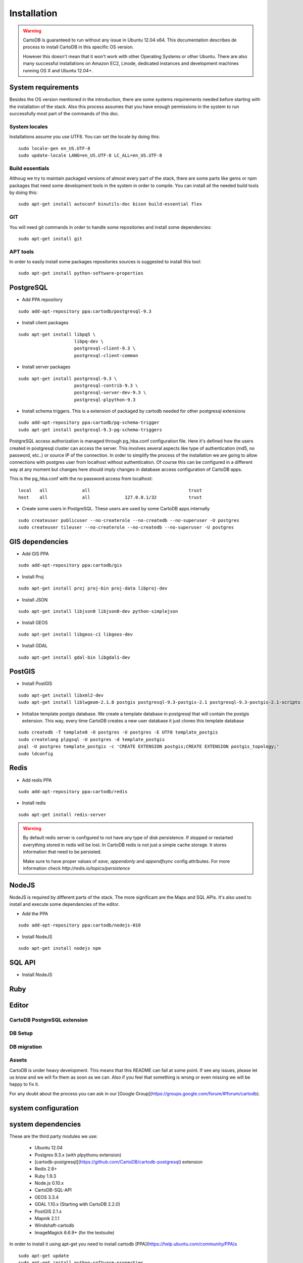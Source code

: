 
Installation
============

.. warning::
  CartoDB is guaranteed to run without any issue in Ubuntu 12.04 x64. This documentation describes de process to install CartoDB in this specific OS version.

  However this doesn't mean that it won't work with other Operating Systems or other Ubuntu. There are also many successful installations on Amazon EC2, Linode, dedicated instances and development machines running OS X and Ubuntu 12.04+.

System requirements
-------------------
Besides the OS version mentioned in the introduction, there are some systems requirements needed before starting with the installation of the stack. Also this process assumes that you have enough permissions in the system to run successfully most part of the commands of this doc.

System locales
~~~~~~~~~~~~~~

Installations assume you use UTF8. You can set the locale by doing this:

.. highlight:: bash

::

  sudo locale-gen en_US.UTF-8
  sudo update-locale LANG=en_US.UTF-8 LC_ALL=en_US.UTF-8

Build essentials
~~~~~~~~~~~~~~~~

Althoug we try to maintain packaged versions of almost every part of the stack, there are some parts like gems or npm packages that need some development tools in the system in order to compile. You can install all the needed build tools by doing this:

.. highlight:: bash

::
 
  sudo apt-get install autoconf binutils-doc bison build-essential flex

GIT
~~~

You will need git commands in order to handle some repositories and install some dependencies:

.. highlight:: bash

::

  sudo apt-get install git

APT tools
~~~~~~~~~
In order to easily install some packages repositories sources is suggested to install this tool:

.. highlight:: bash

::

  sudo apt-get install python-software-properties


PostgreSQL
----------

* Add PPA repository

.. highlight:: bash

::

  sudo add-apt-repository ppa:cartodb/postgresql-9.3


* Install client packages

.. highlight:: bash

::

  sudo apt-get install libpq5 \
                       libpq-dev \
                       postgresql-client-9.3 \
                       postgresql-client-common

* Install server packages

.. highlight:: bash

::

  sudo apt-get install postgresql-9.3 \ 
                       postgresql-contrib-9.3 \
                       postgresql-server-dev-9.3 \
                       postgresql-plpython-9.3

  
* Install schema triggers. This is a extension of packaged by cartodb needed for other postgresql extensions

.. highlight:: bash

::

  sudo add-apt-repository ppa:cartodb/pg-schema-trigger
  sudo apt-get install postgresql-9.3-pg-schema-triggers


PostgreSQL access authorization is managed through pg_hba.conf configuration file. Here it's defined how the users created in postgresql cluster can access the server. This involves several aspects like type of authentication (md5, no password, etc..) or source IP of the connection. In order to simplify the process of the installation we are going to allow connections with postgres user from localhost without authentication. Of course this can be configured in a different way at any moment but changes here should imply changes in database access configuration of CartoDB apps. 

This is the pg_hba.conf with the no password access from localhost:

.. highlight:: bash

::
  
  local   all             all                                     trust
  host    all             all             127.0.0.1/32            trust

* Create some users in PostgreSQL. These users are used by some CartoDB apps internally

.. highlight:: bash

::

  sudo createuser publicuser --no-createrole --no-createdb --no-superuser -U postgres
  sudo createuser tileuser --no-createrole --no-createdb --no-superuser -U postgres

GIS dependencies
----------------

* Add GIS PPA

.. highlight:: bash

::

  sudo add-apt-repository ppa:cartodb/gis

* Install Proj
    
.. highlight:: bash

::

  sudo apt-get install proj proj-bin proj-data libproj-dev

* Install JSON

.. highlight:: bash

::

  sudo apt-get install libjson0 libjson0-dev python-simplejson

* Install GEOS

.. highlight:: bash

::

  sudo apt-get install libgeos-c1 libgeos-dev

* Install GDAL

.. highlight:: bash

::
    
  sudo apt-get install gdal-bin libgdal1-dev


PostGIS
-------

* Install PostGIS

.. highlight:: bash

::
    
  sudo apt-get install libxml2-dev
  sudo apt-get install liblwgeom-2.1.8 postgis postgresql-9.3-postgis-2.1 postgresql-9.3-postgis-2.1-scripts

* Initialize template postgis database. We create a template database in postgresql that will contain the postgis extension. This way, every time CartoDB creates a new user database it just clones this template database

.. highlight:: bash

::
    
  sudo createdb -T template0 -O postgres -U postgres -E UTF8 template_postgis
  sudo createlang plpgsql -U postgres -d template_postgis
  psql -U postgres template_postgis -c 'CREATE EXTENSION postgis;CREATE EXTENSION postgis_topology;'
  sudo ldconfig

Redis
-----

* Add redis PPA

.. highlight:: bash

::
 
  sudo add-apt-repository ppa:cartodb/redis

* Install redis

.. highlight:: bash

::
 
  sudo apt-get install redis-server

.. warning::

  By default redis server is configured to not have any type of disk persistence. If stopped or restarted everything stored in redis will be lost. In CartoDB redis is not just a simple cache storage. It stores information that need to be persisted.

  Make sure to have proper values of *save*, *appendonly* and *appendfsync* config attributes. For more information check `http://redis.io/topics/persistence`

NodeJS
------

NodeJS is required by different parts of the stack. The more significant are the Maps and SQL APIs. It's also used to install and execute some dependencies of the editor.

* Add the PPA

.. highlight:: bash

::
 
  sudo add-apt-repository ppa:cartodb/nodejs-010

* Install NodeJS

.. highlight:: bash

::
 
  sudo apt-get install nodejs npm

SQL API
-------




* Install NodeJS


Ruby
----

Editor
------

CartoDB PostgreSQL extension
~~~~~~~~~~~~~~~~~~~~~~~~~~~~

DB Setup
~~~~~~~~

DB migration
~~~~~~~~~~~~

Assets
~~~~~~



CartoDB is under heavy development. This means that this README can fail at some point. If see any issues, please let us know and we will fix them as soon as we can. Also if you feel that something is wrong or even missing we will be happy to fix it.

For any doubt about the process you can ask in our [Google 
Group](https://groups.google.com/forum/#!forum/cartodb).



system configuration
--------------------


system dependencies
-------------------

These are the third party modules we use:

  - Ubuntu 12.04
  - Postgres 9.3.x (with plpythonu extension)
  - [cartodb-postgresql](https://github.com/CartoDB/cartodb-postgresql) extension
  - Redis 2.8+
  - Ruby 1.9.3
  - Node.js 0.10.x
  - CartoDB-SQL-API
  - GEOS 3.3.4
  - GDAL 1.10.x (Starting with CartoDB 2.2.0)
  - PostGIS 2.1.x
  - Mapnik 2.1.1
  - Windshaft-cartodb
  - ImageMagick 6.6.9+ (for the testsuite)

In order to install it using apt-get you need to install cartodb [PPA](https://help.ubuntu.com/community/PPA)s

.. highlight:: bash

::

    sudo apt-get update
    sudo apt-get install python-software-properties
    sudo add-apt-repository ppa:cartodb/base
    sudo add-apt-repository ppa:cartodb/gis
    sudo add-apt-repository ppa:cartodb/mapnik
    sudo add-apt-repository ppa:cartodb/nodejs
    sudo add-apt-repository ppa:cartodb/redis
    sudo add-apt-repository ppa:cartodb/postgresql-9.3
    sudo add-apt-repository ppa:cartodb/nodejs-010
    sudo apt-get update
    sudo apt-get install build-essential checkinstall
    sudo apt-get install unp
    sudo apt-get install zip
    sudo apt-get install libgeos-c1 libgeos-dev
    sudo apt-get install gdal-bin libgdal1-dev
    sudo apt-get install libjson0 python-simplejson libjson0-dev
    sudo apt-get install proj-bin proj-data libproj-dev
    sudo apt-get install postgresql-9.3 postgresql-client-9.3 postgresql-contrib-9.3 postgresql-server-dev-9.3
    sudo apt-get install postgresql-plpython-9.3
    sudo apt-get install redis-server
    sudo apt-get install python2.7-dev
    sudo apt-get install build-essential
    sudo apt-get install python-setuptools
    sudo apt-get install libmapnik-dev python-mapnik mapnik-utils
    sudo apt-get install nodejs
    sudo apt-get install imagemagick


After install everything postgres need to be configured since there is an error with credential-based connections for development, and all connections must be performed using method "trust" inside config file `pg_hba.conf`.

.. highlight:: bash

::

    cd /etc/postgresql/9.3/main
    sudo vim pg_hba.conf

And change inside all local connections from ``peer/md5/...`` to ``trust``.

Then restart postgres and you're done.

.. highlight:: bash

::

    sudo /etc/init.d/postgresql restart

Install PostGIS
---------------
[PostGIS](http://postgis.net) is
the geospatial extension that allows PostgreSQL to support geospatial
queries. This is the heart of CartoDB!

.. highlight:: bash

::

    cd /usr/local/src
    sudo wget http://download.osgeo.org/postgis/source/postgis-2.1.7.tar.gz
    sudo tar -xvzf postgis-2.1.7.tar.gz
    cd postgis-2.1.7
    sudo ./configure --with-raster --with-topology
    sudo make
    sudo make install

Finally, CartoDB depends on a geospatial database template named
`template_postgis`. 

.. highlight:: bash

::

    sudo su - postgres
    POSTGIS_SQL_PATH=`pg_config --sharedir`/contrib/postgis-2.1
    createdb -E UTF8 template_postgis
    createlang -d template_postgis plpgsql
    psql -d postgres -c "UPDATE pg_database SET datistemplate='true' WHERE datname='template_postgis'"
    psql -d template_postgis -c "CREATE EXTENSION postgis"
    psql -d template_postgis -c "CREATE EXTENSION postgis_topology"
    psql -d template_postgis -c "GRANT ALL ON geometry_columns TO PUBLIC;"
    psql -d template_postgis -c "GRANT ALL ON spatial_ref_sys TO PUBLIC;"
    exit

Install Python dependencies 
---------------------------

This needs to be done from the cartodb local copy.
To install the Python modules that CartoDB depends on.

.. highlight:: bash

::

    easy_install pip
    export CPLUS_INCLUDE_PATH=/usr/include/gdal
    export C_INCLUDE_PATH=/usr/include/gdal
    pip install --no-use-wheel -r python_requirements.txt
    exit

If the previous step fails, try this alternative:

.. highlight:: bash

::

    export CPLUS_INCLUDE_PATH=/usr/include/gdal
    export C_INCLUDE_PATH=/usr/include/gdal
    sudo pip install --no-install GDAL
    cd /tmp/pip_build_root/GDAL
    sudo python setup.py build_ext --include-dirs=/usr/include/gdal
    sudo pip install --no-download GDAL


Install Ruby 
-------------

We implemented CartoDB in the [Ruby](http://ruby-lang.org) programming language, you'll need to install Ruby **1.9.3**. You can use rbenv or a system install, up to you.

For rbenv the official guide on https://github.com/sstephenson/rbenv#installation

For bundler simply run:

.. highlight:: bash

::

    gem install bundler


cartodb-postgresql 
------------------

This is the postgres extension needed to run cartodb

.. highlight:: bash

::

    cd /tmp
    git clone https://github.com/CartoDB/pg_schema_triggers.git
    cd pg_schema_triggers
    sudo make all install PGUSER=postgres
    sudo make installcheck PGUSER=postgres # to run tests
    cd ..
    git clone https://github.com/CartoDB/cartodb-postgresql.git
    cd cartodb-postgresql
    git checkout cdb
    sudo make all install
    sudo PGUSER=postgres make installcheck # to run tests

.. warning::
    if test_ddl_triggers fails it's likely due to an incomplete installation of schema_triggers.
    You need to add schema_triggers.so to the shared_preload_libraries setting in postgresql.conf :

    ::

        $ sudo vim /etc/postgresql/9.3/main/postgresql.conf
         shared_preload_libraries = 'schema_triggers.so'
        $ sudo service postgresql restart # restart postgres

After this change the 2nd installcheck of cartodb-postresql should be OK.

Check https://github.com/cartodb/cartodb-postgresql/ for further reference





Install CartoDB SQL API 
-----------------------
The [CartoDB SQL API](https://github.com/CartoDB/CartoDB-SQL-API) 
component powers the SQL queries over HTTP. To install it:

.. highlight:: bash

::

    git clone git://github.com/CartoDB/CartoDB-SQL-API.git
    cd CartoDB-SQL-API
    git checkout master
    npm install
    cp config/environments/development.js.example config/environments/development.js

To run CartoDB SQL API in development mode, simply type:

```bash
node app.js development
```

Install Windshaft-cartodb 
-------------------------


The [Windshaft-cartodb](https://github.com/CartoDB/Windshaft-cartodb)
component powers the CartoDB Maps API. To install it:

.. highlight:: bash

::
    git clone git://github.com/CartoDB/Windshaft-cartodb.git
    cd Windshaft-cartodb
    git checkout master
    npm install
    cp config/environments/development.js.example config/environments/development.js

To run Windshaft-cartodb in development mode, simply type:

```bash
node app.js development
```

CartoDB
-------

This is the main cartodb repository

.. highlight:: bash

::

    git clone --recursive https://github.com/CartoDB/cartodb.git
    cd cartodb
    bundle install
    cp config/app_config.yml.sample config/app_config.yml

Install problems and common solutions 
-------------------------------------

Installing the full stack might not always be smooth due to other component updates, so if you run into problems installing CartoDB, please check [this list of problems and solutions](https://github.com/CartoDB/cartodb/wiki/Problems-faced-during-CartoDB-install-&-solutions-if-known) first to see if your problem already happened in the past and somebody else found a workaround, solution or fix to it.
